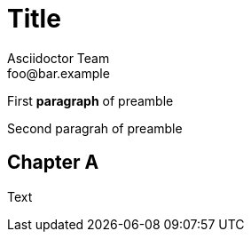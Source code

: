 = Title
Asciidoctor Team <foo@bar.example>
:leanpub-lang: afrikaans
:imagesdir: ./build/resources/test/test-documents/images
:front-cover-image: image:Simple.png[]

First *paragraph* of preamble

Second paragrah of preamble

== Chapter A

:leanpub-lang: english
Text
